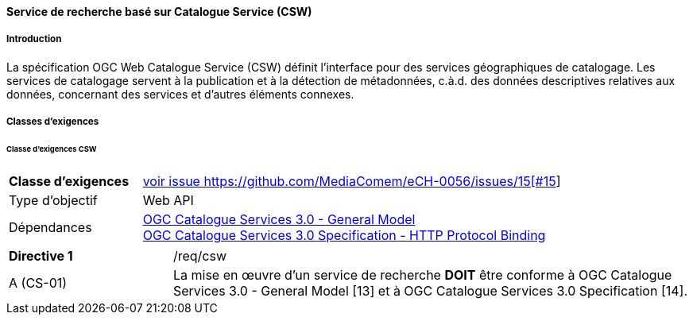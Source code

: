 ==== Service de recherche basé sur Catalogue Service (CSW)
===== Introduction

La spécification OGC Web Catalogue Service (CSW) définit l’interface pour des services géographiques de catalogage. Les services de catalogage servent à la publication et à la détection de métadonnées, c.à.d. des données descriptives relatives aux données, concernant des services et d’autres éléments connexes.

===== Classes d'exigences
====== Classe d'exigences CSW

[width="100%",cols="24%,76%",options="noheader",]
|===
|*Classe d’exigences* |https://ech.ch/fr/0056/main/csw/req{empty}footnote:[voir issue https://github.com/MediaComem/eCH-0056/issues/15[#15]]
|Type d’objectif |Web API
|Dépendances |https://docs.ogc.org/is/12-168r6/12-168r6.html[OGC Catalogue Services 3.0 - General Model] +
https://docs.ogc.org/is/12-176r7/12-176r7.html[OGC Catalogue Services 3.0 Specification - HTTP Protocol Binding ]
|===

[width="100%",cols="24%,76%",options="noheader",]
|===
|*Directive 1* |/req/csw
|A (CS-01) |La mise en œuvre d'un service de recherche *DOIT* être conforme à OGC Catalogue Services 3.0 - General Model [13] et à OGC Catalogue Services 3.0 Specification [14].
|===